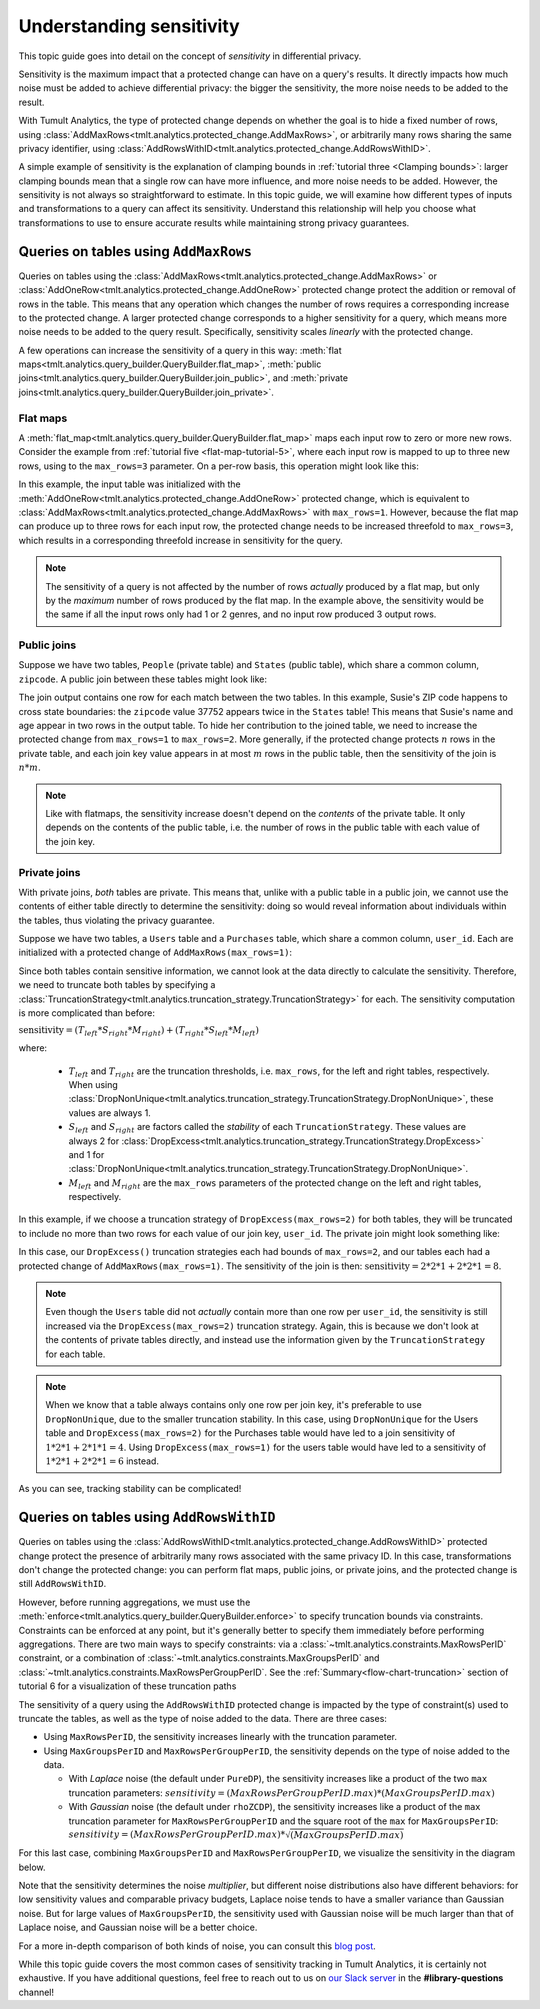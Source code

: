 .. _Understanding sensitivity:


Understanding sensitivity
=========================

..
    SPDX-License-Identifier: CC-BY-SA-4.0
    Copyright Tumult Labs 2024

This topic guide goes into detail on the concept of *sensitivity* in
differential privacy.

Sensitivity is the maximum impact that a protected change can have on a query's
results. It directly impacts how much noise must be added to achieve differential
privacy: the bigger the sensitivity, the more noise needs to be added to the result.

With Tumult Analytics, the type of protected change depends on whether the goal is
to hide a fixed number of rows, using
:class:`AddMaxRows<tmlt.analytics.protected_change.AddMaxRows>`, or arbitrarily many
rows sharing the same privacy identifier, using
:class:`AddRowsWithID<tmlt.analytics.protected_change.AddRowsWithID>`.

A simple example of sensitivity is the explanation of clamping bounds in :ref:`tutorial
three <Clamping bounds>`: larger clamping bounds mean that a single row can have more influence, and more noise needs to be added. However, the sensitivity is not always so
straightforward to estimate. In this topic guide, we will examine how different types of inputs and transformations to a
query can affect its sensitivity. Understand this relationship will help you
choose what transformations to use to ensure accurate results while maintaining strong privacy guarantees.


Queries on tables using ``AddMaxRows``
--------------------------------------

Queries on tables using the :class:`AddMaxRows<tmlt.analytics.protected_change.AddMaxRows>` or
:class:`AddOneRow<tmlt.analytics.protected_change.AddOneRow>` protected change
protect the addition or removal of rows in the table. This means that any
operation which changes the number of rows requires a corresponding increase to the
protected change. A larger protected change corresponds to a higher sensitivity for a query,
which means more noise needs to be added to the query result. Specifically, sensitivity
scales *linearly* with the protected change.

A few operations can increase the sensitivity of a query in this way:
:meth:`flat maps<tmlt.analytics.query_builder.QueryBuilder.flat_map>`,
:meth:`public joins<tmlt.analytics.query_builder.QueryBuilder.join_public>`, and
:meth:`private joins<tmlt.analytics.query_builder.QueryBuilder.join_private>`.

Flat maps
~~~~~~~~~

A :meth:`flat_map<tmlt.analytics.query_builder.QueryBuilder.flat_map>` maps each
input row to zero or more new rows. Consider the example from
:ref:`tutorial five <flat-map-tutorial-5>`, where each input row is mapped to up
to three new rows, using to the ``max_rows=3`` parameter. On a per-row basis, this operation might look like this:

.. image:: ../images/flat_map_row_example.svg
    :alt: On the left, one row containing a list of genres. On the right, three rows, each containing one genre from the list.
    :align: center

In this example, the input table was initialized with the
:meth:`AddOneRow<tmlt.analytics.protected_change.AddOneRow>` protected change,
which is equivalent to
:class:`AddMaxRows<tmlt.analytics.protected_change.AddMaxRows>` with
``max_rows=1``. However, because the flat map can produce up to three rows for each
input row, the protected change needs to be increased threefold to ``max_rows=3``,
which results in a corresponding threefold increase in sensitivity for the query.

.. note::

    The sensitivity of a query is not affected by the number of rows *actually*
    produced by a flat map, but only by the *maximum* number
    of rows produced by the flat map. In the example above, the sensitivity would be
    the same if all the input rows only had 1 or 2 genres, and no input row produced 3 output rows.

Public joins
~~~~~~~~~~~~

Suppose we have two tables, ``People`` (private table) and ``States`` (public table),
which share a common column, ``zipcode``. A public join between these tables might look
like:

.. image:: ../images/public_join_example_zips.svg
    :alt: On top left, a private table with names, ages, and zipcodes. On top right, a public table with states and zipcodes. On the bottom, the result of a public join between the two top tables: a private table with names, ages, states, and zipcodes.
    :align: center

The join output contains one row for each match between the two tables. In this example,
Susie's ZIP code happens to cross state boundaries: the ``zipcode`` value 37752 appears
twice in the ``States`` table! This means that Susie's name and age appear in two rows
in the output table. To hide her contribution to the joined table, we need to increase
the protected change from ``max_rows=1`` to ``max_rows=2``. More generally, if the
protected change protects :math:`n` rows in the private table, and each join key value
appears in at most :math:`m` rows in the public table, then the sensitivity of the join
is :math:`n  *  m`.

.. note::

    Like with flatmaps, the sensitivity increase doesn't depend on the *contents* of the
    private table. It only depends on the contents of the public table, i.e. the
    number of rows in the public table with each value of the join key.

Private joins
~~~~~~~~~~~~~

With private joins, *both* tables are private. This means that, unlike with a public
table in a public join, we cannot use the contents of either table directly to determine
the sensitivity: doing so would reveal information about individuals within the tables,
thus violating the privacy guarantee.

Suppose we have two tables, a ``Users`` table and a ``Purchases`` table, which share a
common column, ``user_id``. Each are initialized with a protected change of ``AddMaxRows(max_rows=1)``:

.. image:: ../images/private_join_tables.svg
    :alt: On the left, a private table with names, user ids and payment information. On the right, a private table with user_ids and purchase information.
    :align: center

Since both tables contain sensitive information, we cannot look at
the data directly to calculate the sensitivity. Therefore, we need to truncate both tables by specifying a
:class:`TruncationStrategy<tmlt.analytics.truncation_strategy.TruncationStrategy>` for
each. The sensitivity computation is more complicated than before:

:math:`\text{sensitivity} = (T_{left}  *  S_{right}  *  M_{right}) + (T_{right}  *  S_{left}  *  M_{left})`

where:

  - :math:`T_{left}` and :math:`T_{right}` are the truncation thresholds, i.e. ``max_rows``, for the left and right tables, respectively. When using :class:`DropNonUnique<tmlt.analytics.truncation_strategy.TruncationStrategy.DropNonUnique>`, these values are always 1.
  - :math:`S_{left}` and :math:`S_{right}` are factors called the *stability* of each ``TruncationStrategy``. These values are always 2 for :class:`DropExcess<tmlt.analytics.truncation_strategy.TruncationStrategy.DropExcess>` and 1 for :class:`DropNonUnique<tmlt.analytics.truncation_strategy.TruncationStrategy.DropNonUnique>`.
  - :math:`M_{left}` and :math:`M_{right}` are the ``max_rows`` parameters of the protected change on the left and right tables, respectively.


In this example, if we choose a truncation strategy of ``DropExcess(max_rows=2)`` for
both tables, they will be truncated to include no more than two rows for each value of
our join key, ``user_id``. The private join might look something like:

.. image:: ../images/private_join_example.svg
    :alt: On the left, a private table with names, user ids and emails. On the right, a private table with user_ids and purchase information. On the bottom, the result of a private join between the two top tables: a private table with names, user ids, emails, and purchase information.
    :align: center

In this case, our ``DropExcess()`` truncation strategies each had bounds of
``max_rows=2``, and our tables each had a protected change of
``AddMaxRows(max_rows=1)``. The sensitivity of the join is then:
:math:`\text{sensitivity} = 2 * 2 * 1 + 2 * 2 * 1 = 8`.

.. Note::

    Even though the ``Users`` table did not *actually* contain more than one row per
    ``user_id``, the sensitivity is still increased via the
    ``DropExcess(max_rows=2)`` truncation strategy. Again, this is because we don't
    look at the contents of private tables directly, and instead use the information
    given by the ``TruncationStrategy`` for each table.

.. Note::

    When we know that a table always contains only one row per join key, it's preferable
    to use ``DropNonUnique``, due to the smaller truncation stability. In this case,
    using ``DropNonUnique`` for the Users table and ``DropExcess(max_rows=2)`` for the
    Purchases table would have led to a join sensitivity of :math:`1 * 2 * 1 + 2 * 1 * 1 = 4`.
    Using ``DropExcess(max_rows=1)`` for the users table would have led to a sensitivity of
    :math:`1 * 2 * 1 + 2 * 2 * 1 = 6` instead.

As you can see, tracking stability can be complicated!

..
    TODO(#2696): Add this back in when describe() actually shows stability info.
    When in doubt, you can use the
    :meth:`describe<tmlt.analytics.session.Session.describe>` method to see how stability evolves
    with transformations.

Queries on tables using ``AddRowsWithID``
-----------------------------------------

Queries on tables using the
:class:`AddRowsWithID<tmlt.analytics.protected_change.AddRowsWithID>` protected change
protect the presence of arbitrarily many rows associated with the same privacy ID. In this case,
transformations don't change the protected change: you can perform flat maps, public
joins, or private joins, and the protected change is still ``AddRowsWithID``.

However, before running aggregations, we must use the
:meth:`enforce<tmlt.analytics.query_builder.QueryBuilder.enforce>` to specify truncation
bounds via constraints. Constraints can be enforced at any point, but it's generally
better to specify them immediately before performing aggregations. There are two main
ways to specify constraints: via a :class:`~tmlt.analytics.constraints.MaxRowsPerID`
constraint, or a combination of :class:`~tmlt.analytics.constraints.MaxGroupsPerID` and
:class:`~tmlt.analytics.constraints.MaxRowsPerGroupPerID`. See the
:ref:`Summary<flow-chart-truncation>` section of tutorial 6 for a visualization of these
truncation paths

The sensitivity of a query using the ``AddRowsWithID`` protected change is impacted by
the type of constraint(s) used to truncate the tables, as well as the type of noise
added to the data. There are three cases:

* Using ``MaxRowsPerID``, the sensitivity increases linearly with the truncation
  parameter.

* Using ``MaxGroupsPerID`` and ``MaxRowsPerGroupPerID``, the sensitivity depends on the
  type of noise added to the data.

  * With *Laplace* noise (the default under ``PureDP``), the sensitivity increases like a product of 
    the two ``max`` truncation parameters:
    :math:`sensitivity = (MaxRowsPerGroupPerID.max)  *  (MaxGroupsPerID.max)`

  * With *Gaussian* noise (the default under ``rhoZCDP``), the sensitivity increases like a product of 
    the ``max`` truncation parameter for ``MaxRowsPerGroupPerID`` and the square root of
    the ``max`` for ``MaxGroupsPerID``:
    :math:`sensitivity = (MaxRowsPerGroupPerID.max)  *  \sqrt{(MaxGroupsPerID.max)}`


For this last case, combining ``MaxGroupsPerID`` and ``MaxRowsPerGroupPerID``, we
visualize the sensitivity in the diagram below.

.. image:: ../images/intuitive_noise_visualization.png
    :alt: Diagram giving an intuition of the sensitivity under PureDP and rhoZCDP, respectively. For small values, the sensitivity is similar, but for larger values, the sensitivity under PureDP is much higher.
    :align: center

Note that the sensitivity determines the noise *multiplier*, but different noise
distributions also have different behaviors: for low sensitivity values and comparable
privacy budgets, Laplace noise tends to have a smaller variance than Gaussian noise. But
for large values of ``MaxGroupsPerID``, the sensitivity used with Gaussian noise will be
much larger than that of Laplace noise, and Gaussian noise will be a better choice.


For a more in-depth comparison of both kinds of noise, you can consult this `blog
post`_.

While this topic guide covers the most common cases of sensitivity tracking in Tumult
Analytics, it is certainly not exhaustive. If you have additional questions, feel free
to reach out to us on `our Slack server <https://www.tmlt.dev/slack>`_ in the
**#library-questions** channel!

.. _blog post: https://desfontain.es/privacy/gaussian-noise.html




